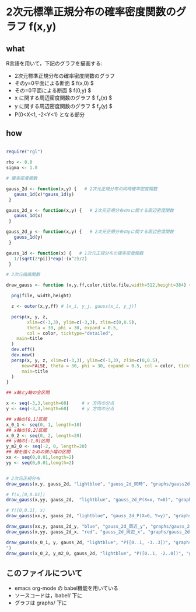
* 2次元標準正規分布の確率密度関数のグラフ f(x,y)

** what 
R言語を用いて，下記のグラフを描画する:

- 2次元標準正規分布の確率密度関数のグラフ
- そのy=0平面による断面 $ f(x,0) $
- その=0平面による断面  $ f(0,y) $ 
- x に関する周辺密度関数のグラフ $ f_x(x) $
- y に関する周辺密度関数のグラフ $ f_y(y) $
- P(0<X<1, -2<Y<1) となる部分

** how



#+begin_src R :tangle babel/gauss2d.R

require("rgl")

rho <- 0.0
sigma <- 1.0 

# 確率密度関数

gauss_2d <- function(x,y) {   # 2次元正規分布の同時確率密度関数
   gauss_1d(x)*gauss_1d(y)
 }

gauss_2d_x <- function(x,y) {   # 2次元正規分布のxに関する周辺密度関数
   gauss_1d(x)
 }

gauss_2d_y <- function(x,y) {   # 2次元正規分布のyに関する周辺密度関数
   gauss_1d(y)
 }

gauss_1d <- function(x) {   # 1次元正規分布の確率密度関数
   1/(sqrt(2*pi))*exp(-(x^2)/2)
 }

# 3次元描画関数

draw_gauss <- function (x,y,ff,color,title,file,width=512,height=384) {

  png(file, width,height)

  z <- outer(x,y,ff) # [x_i, y_j, gauss(x_i, y_j)] 

  persp(x, y, z,
        xlim=c(-3,3), ylim=c(-3,3), zlim=c(0,0.5), 
        theta = 30, phi = 30, expand = 0.5,
        col = color, ticktype="detailed",
	main=title
  )
  dev.off()
  dev.new()
  persp(x, y, z, xlim=c(-3,3), ylim=c(-3,3), zlim=c(0,0.5), 
      new=FALSE, theta = 30, phi = 30, expand = 0.5, col = color, ticktype="detailed",
      main=title
  )
}

## x軸とy軸の全区間

x <- seq(-3,3,length=60)     # x 方向の分点
y <- seq(-3,3,length=60)     # y 方向の分点

## x軸の[0,1]区間
x_0_1 <- seq(0, 1, length=10)
## x軸の[0,2]区間
x_0_2 <- seq(0, 2, length=20)
## y軸の[-1,0]区間
y_m2_0 <- seq(-2, 0, length=20)
## 線を描くための微小幅の区間
xx <- seq(0,0.01,length=2)
yy <- seq(0,0.01,length=2)


# 2次元正規分布
draw_gauss(x,y, gauss_2d, "lightblue", "gauss_2d_同時", "graphs/gauss2d.png")

# f(x,[0,0.01])
draw_gauss(x,yy, gauss_2d,  "lightblue", "gauss_2d_P(X=x, Y=0)", "graphs/gauss_1d_x.png")

# f([0,0.1], x)
draw_gauss(xx,y, gauss_2d, "lightblue", "gauss_2d_P(X=0, Y=y)", "graphs/gauss_1d_y.png")

draw_gauss(xx,y, gauss_2d_y, "blue", "gauss_2d_周辺_y", "graphs/gauss_2d_marginal_y.png")
draw_gauss(x,yy, gauss_2d_x, "red", "gauss_2d_周辺_x", "graphs/gauss_2d_marginal_x.png")

draw_gauss(x_0_1, y, gauss_2d, "lightblue", "P([0..1, -3..3])", "graphs/gauss_2d_(0..1,y)
")
draw_gauss(x_0_2, y_m2_0, gauss_2d, "lightblue", "P([0..1, -2..0])", "graphs/gauss_2d_x_y")

#+end_src

#+RESULTS:







** このファイルについて

   - emacs org-mode の babel機能を用いている
   - ソースコードは，babel/ 下に
   - グラフは graphs/ 下に
